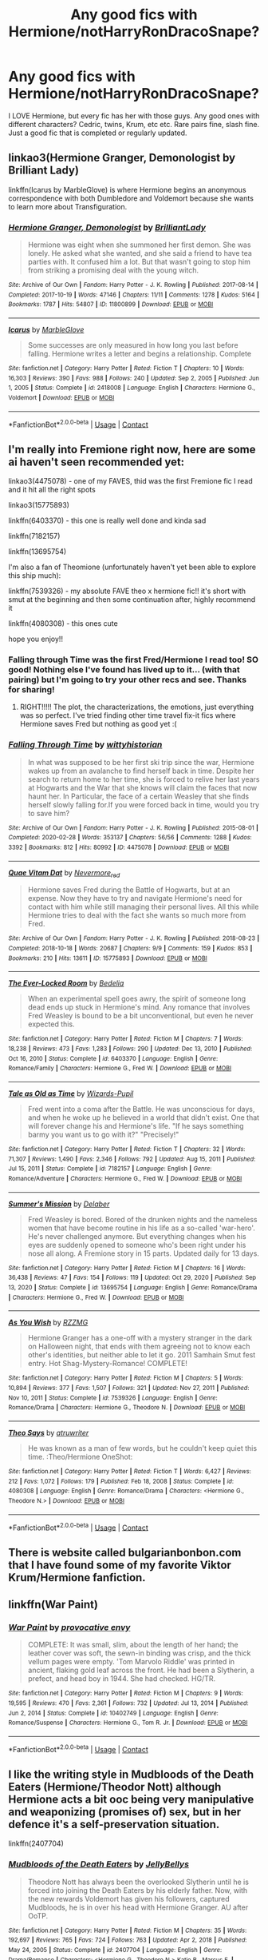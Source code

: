 #+TITLE: Any good fics with Hermione/notHarryRonDracoSnape?

* Any good fics with Hermione/notHarryRonDracoSnape?
:PROPERTIES:
:Author: sabertoothdiego
:Score: 22
:DateUnix: 1612106842.0
:DateShort: 2021-Jan-31
:FlairText: Request
:END:
I LOVE Hermione, but every fic has her with those guys. Any good ones with different characters? Cedric, twins, Krum, etc etc. Rare pairs fine, slash fine. Just a good fic that is completed or regularly updated.


** linkao3(Hermione Granger, Demonologist by Brilliant Lady)

linkffn(Icarus by MarbleGlove) is where Hermione begins an anonymous correspondence with both Dumbledore and Voldemort because she wants to learn more about Transfiguration.
:PROPERTIES:
:Author: lilaccomma
:Score: 8
:DateUnix: 1612112032.0
:DateShort: 2021-Jan-31
:END:

*** [[https://archiveofourown.org/works/11800899][*/Hermione Granger, Demonologist/*]] by [[https://www.archiveofourown.org/users/BrilliantLady/pseuds/BrilliantLady][/BrilliantLady/]]

#+begin_quote
  Hermione was eight when she summoned her first demon. She was lonely. He asked what she wanted, and she said a friend to have tea parties with. It confused him a lot. But that wasn't going to stop him from striking a promising deal with the young witch.
#+end_quote

^{/Site/:} ^{Archive} ^{of} ^{Our} ^{Own} ^{*|*} ^{/Fandom/:} ^{Harry} ^{Potter} ^{-} ^{J.} ^{K.} ^{Rowling} ^{*|*} ^{/Published/:} ^{2017-08-14} ^{*|*} ^{/Completed/:} ^{2017-10-19} ^{*|*} ^{/Words/:} ^{47146} ^{*|*} ^{/Chapters/:} ^{11/11} ^{*|*} ^{/Comments/:} ^{1278} ^{*|*} ^{/Kudos/:} ^{5164} ^{*|*} ^{/Bookmarks/:} ^{1787} ^{*|*} ^{/Hits/:} ^{54807} ^{*|*} ^{/ID/:} ^{11800899} ^{*|*} ^{/Download/:} ^{[[https://archiveofourown.org/downloads/11800899/Hermione%20Granger.epub?updated_at=1600135590][EPUB]]} ^{or} ^{[[https://archiveofourown.org/downloads/11800899/Hermione%20Granger.mobi?updated_at=1600135590][MOBI]]}

--------------

[[https://www.fanfiction.net/s/2418008/1/][*/Icarus/*]] by [[https://www.fanfiction.net/u/479439/MarbleGlove][/MarbleGlove/]]

#+begin_quote
  Some successes are only measured in how long you last before falling. Hermione writes a letter and begins a relationship. Complete
#+end_quote

^{/Site/:} ^{fanfiction.net} ^{*|*} ^{/Category/:} ^{Harry} ^{Potter} ^{*|*} ^{/Rated/:} ^{Fiction} ^{T} ^{*|*} ^{/Chapters/:} ^{10} ^{*|*} ^{/Words/:} ^{16,303} ^{*|*} ^{/Reviews/:} ^{390} ^{*|*} ^{/Favs/:} ^{988} ^{*|*} ^{/Follows/:} ^{240} ^{*|*} ^{/Updated/:} ^{Sep} ^{2,} ^{2005} ^{*|*} ^{/Published/:} ^{Jun} ^{1,} ^{2005} ^{*|*} ^{/Status/:} ^{Complete} ^{*|*} ^{/id/:} ^{2418008} ^{*|*} ^{/Language/:} ^{English} ^{*|*} ^{/Characters/:} ^{Hermione} ^{G.,} ^{Voldemort} ^{*|*} ^{/Download/:} ^{[[http://www.ff2ebook.com/old/ffn-bot/index.php?id=2418008&source=ff&filetype=epub][EPUB]]} ^{or} ^{[[http://www.ff2ebook.com/old/ffn-bot/index.php?id=2418008&source=ff&filetype=mobi][MOBI]]}

--------------

*FanfictionBot*^{2.0.0-beta} | [[https://github.com/FanfictionBot/reddit-ffn-bot/wiki/Usage][Usage]] | [[https://www.reddit.com/message/compose?to=tusing][Contact]]
:PROPERTIES:
:Author: FanfictionBot
:Score: 4
:DateUnix: 1612112066.0
:DateShort: 2021-Jan-31
:END:


** I'm really into Fremione right now, here are some ai haven't seen recommended yet:

linkao3(4475078) - one of my FAVES, thid was the first Fremione fic I read and it hit all the right spots

linkao3(15775893)

linkffn(6403370) - this one is really well done and kinda sad

linkffn(7182157)

linkffn(13695754)

I'm also a fan of Theomione (unfortunately haven't yet been able to explore this ship much):

linkffn(7539326) - my absolute FAVE theo x hermione fic!! it's short with smut at the beginning and then some continuation after, highly recommend it

linkffn(4080308) - this ones cute

hope you enjoy!!
:PROPERTIES:
:Author: squib27
:Score: 4
:DateUnix: 1612130038.0
:DateShort: 2021-Feb-01
:END:

*** Falling through Time was the first Fred/Hermione I read too! SO good! Nothing else I've found has lived up to it... (with that pairing) but I'm going to try your other recs and see. Thanks for sharing!
:PROPERTIES:
:Author: keleighk2
:Score: 3
:DateUnix: 1612146269.0
:DateShort: 2021-Feb-01
:END:

**** RIGHT!!!!! The plot, the characterizations, the emotions, just everything was so perfect. I've tried finding other time travel fix-it fics where Hermione saves Fred but nothing as good yet :(
:PROPERTIES:
:Author: squib27
:Score: 1
:DateUnix: 1612147056.0
:DateShort: 2021-Feb-01
:END:


*** [[https://archiveofourown.org/works/4475078][*/Falling Through Time/*]] by [[https://www.archiveofourown.org/users/wittyhistorian/pseuds/wittyhistorian][/wittyhistorian/]]

#+begin_quote
  In what was supposed to be her first ski trip since the war, Hermione wakes up from an avalanche to find herself back in time. Despite her search to return home to her time, she is forced to relive her last years at Hogwarts and the War that she knows will claim the faces that now haunt her. In Particular, the face of a certain Weasley that she finds herself slowly falling for.If you were forced back in time, would you try to save him?
#+end_quote

^{/Site/:} ^{Archive} ^{of} ^{Our} ^{Own} ^{*|*} ^{/Fandom/:} ^{Harry} ^{Potter} ^{-} ^{J.} ^{K.} ^{Rowling} ^{*|*} ^{/Published/:} ^{2015-08-01} ^{*|*} ^{/Completed/:} ^{2020-02-28} ^{*|*} ^{/Words/:} ^{353137} ^{*|*} ^{/Chapters/:} ^{56/56} ^{*|*} ^{/Comments/:} ^{1288} ^{*|*} ^{/Kudos/:} ^{3392} ^{*|*} ^{/Bookmarks/:} ^{812} ^{*|*} ^{/Hits/:} ^{80992} ^{*|*} ^{/ID/:} ^{4475078} ^{*|*} ^{/Download/:} ^{[[https://archiveofourown.org/downloads/4475078/Falling%20Through%20Time.epub?updated_at=1609780579][EPUB]]} ^{or} ^{[[https://archiveofourown.org/downloads/4475078/Falling%20Through%20Time.mobi?updated_at=1609780579][MOBI]]}

--------------

[[https://archiveofourown.org/works/15775893][*/Quae Vitam Dat/*]] by [[https://www.archiveofourown.org/users/Nevermore_red/pseuds/Nevermore_red][/Nevermore_red/]]

#+begin_quote
  Hermione saves Fred during the Battle of Hogwarts, but at an expense. Now they have to try and navigate Hermione's need for contact with him while still managing their personal lives. All this while Hermione tries to deal with the fact she wants so much more from Fred.
#+end_quote

^{/Site/:} ^{Archive} ^{of} ^{Our} ^{Own} ^{*|*} ^{/Fandom/:} ^{Harry} ^{Potter} ^{-} ^{J.} ^{K.} ^{Rowling} ^{*|*} ^{/Published/:} ^{2018-08-23} ^{*|*} ^{/Completed/:} ^{2018-10-18} ^{*|*} ^{/Words/:} ^{20687} ^{*|*} ^{/Chapters/:} ^{9/9} ^{*|*} ^{/Comments/:} ^{159} ^{*|*} ^{/Kudos/:} ^{853} ^{*|*} ^{/Bookmarks/:} ^{210} ^{*|*} ^{/Hits/:} ^{13611} ^{*|*} ^{/ID/:} ^{15775893} ^{*|*} ^{/Download/:} ^{[[https://archiveofourown.org/downloads/15775893/Quae%20Vitam%20Dat.epub?updated_at=1539915833][EPUB]]} ^{or} ^{[[https://archiveofourown.org/downloads/15775893/Quae%20Vitam%20Dat.mobi?updated_at=1539915833][MOBI]]}

--------------

[[https://www.fanfiction.net/s/6403370/1/][*/The Ever-Locked Room/*]] by [[https://www.fanfiction.net/u/2106788/Bedelia][/Bedelia/]]

#+begin_quote
  When an experimental spell goes awry, the spirit of someone long dead ends up stuck in Hermione's mind. Any romance that involves Fred Weasley is bound to be a bit unconventional, but even he never expected this.
#+end_quote

^{/Site/:} ^{fanfiction.net} ^{*|*} ^{/Category/:} ^{Harry} ^{Potter} ^{*|*} ^{/Rated/:} ^{Fiction} ^{M} ^{*|*} ^{/Chapters/:} ^{7} ^{*|*} ^{/Words/:} ^{18,238} ^{*|*} ^{/Reviews/:} ^{473} ^{*|*} ^{/Favs/:} ^{1,283} ^{*|*} ^{/Follows/:} ^{290} ^{*|*} ^{/Updated/:} ^{Dec} ^{13,} ^{2010} ^{*|*} ^{/Published/:} ^{Oct} ^{16,} ^{2010} ^{*|*} ^{/Status/:} ^{Complete} ^{*|*} ^{/id/:} ^{6403370} ^{*|*} ^{/Language/:} ^{English} ^{*|*} ^{/Genre/:} ^{Romance/Family} ^{*|*} ^{/Characters/:} ^{Hermione} ^{G.,} ^{Fred} ^{W.} ^{*|*} ^{/Download/:} ^{[[http://www.ff2ebook.com/old/ffn-bot/index.php?id=6403370&source=ff&filetype=epub][EPUB]]} ^{or} ^{[[http://www.ff2ebook.com/old/ffn-bot/index.php?id=6403370&source=ff&filetype=mobi][MOBI]]}

--------------

[[https://www.fanfiction.net/s/7182157/1/][*/Tale as Old as Time/*]] by [[https://www.fanfiction.net/u/2161858/Wizards-Pupil][/Wizards-Pupil/]]

#+begin_quote
  Fred went into a coma after the Battle. He was unconscious for days, and when he woke up he believed in a world that didn't exist. One that will forever change his and Hermione's life. "If he says something barmy you want us to go with it?" "Precisely!"
#+end_quote

^{/Site/:} ^{fanfiction.net} ^{*|*} ^{/Category/:} ^{Harry} ^{Potter} ^{*|*} ^{/Rated/:} ^{Fiction} ^{T} ^{*|*} ^{/Chapters/:} ^{32} ^{*|*} ^{/Words/:} ^{71,307} ^{*|*} ^{/Reviews/:} ^{1,490} ^{*|*} ^{/Favs/:} ^{2,346} ^{*|*} ^{/Follows/:} ^{792} ^{*|*} ^{/Updated/:} ^{Aug} ^{15,} ^{2011} ^{*|*} ^{/Published/:} ^{Jul} ^{15,} ^{2011} ^{*|*} ^{/Status/:} ^{Complete} ^{*|*} ^{/id/:} ^{7182157} ^{*|*} ^{/Language/:} ^{English} ^{*|*} ^{/Genre/:} ^{Romance/Adventure} ^{*|*} ^{/Characters/:} ^{Hermione} ^{G.,} ^{Fred} ^{W.} ^{*|*} ^{/Download/:} ^{[[http://www.ff2ebook.com/old/ffn-bot/index.php?id=7182157&source=ff&filetype=epub][EPUB]]} ^{or} ^{[[http://www.ff2ebook.com/old/ffn-bot/index.php?id=7182157&source=ff&filetype=mobi][MOBI]]}

--------------

[[https://www.fanfiction.net/s/13695754/1/][*/Summer's Mission/*]] by [[https://www.fanfiction.net/u/4456098/Delaber][/Delaber/]]

#+begin_quote
  Fred Weasley is bored. Bored of the drunken nights and the nameless women that have become routine in his life as a so-called 'war-hero'. He's never challenged anymore. But everything changes when his eyes are suddenly opened to someone who's been right under his nose all along. A Fremione story in 15 parts. Updated daily for 13 days.
#+end_quote

^{/Site/:} ^{fanfiction.net} ^{*|*} ^{/Category/:} ^{Harry} ^{Potter} ^{*|*} ^{/Rated/:} ^{Fiction} ^{M} ^{*|*} ^{/Chapters/:} ^{16} ^{*|*} ^{/Words/:} ^{36,438} ^{*|*} ^{/Reviews/:} ^{47} ^{*|*} ^{/Favs/:} ^{154} ^{*|*} ^{/Follows/:} ^{119} ^{*|*} ^{/Updated/:} ^{Oct} ^{29,} ^{2020} ^{*|*} ^{/Published/:} ^{Sep} ^{13,} ^{2020} ^{*|*} ^{/Status/:} ^{Complete} ^{*|*} ^{/id/:} ^{13695754} ^{*|*} ^{/Language/:} ^{English} ^{*|*} ^{/Genre/:} ^{Romance/Drama} ^{*|*} ^{/Characters/:} ^{Hermione} ^{G.,} ^{Fred} ^{W.} ^{*|*} ^{/Download/:} ^{[[http://www.ff2ebook.com/old/ffn-bot/index.php?id=13695754&source=ff&filetype=epub][EPUB]]} ^{or} ^{[[http://www.ff2ebook.com/old/ffn-bot/index.php?id=13695754&source=ff&filetype=mobi][MOBI]]}

--------------

[[https://www.fanfiction.net/s/7539326/1/][*/As You Wish/*]] by [[https://www.fanfiction.net/u/2076279/RZZMG][/RZZMG/]]

#+begin_quote
  Hermione Granger has a one-off with a mystery stranger in the dark on Halloween night, that ends with them agreeing not to know each other's identities, but neither able to let it go. 2011 Samhain Smut fest entry. Hot Shag-Mystery-Romance! COMPLETE!
#+end_quote

^{/Site/:} ^{fanfiction.net} ^{*|*} ^{/Category/:} ^{Harry} ^{Potter} ^{*|*} ^{/Rated/:} ^{Fiction} ^{M} ^{*|*} ^{/Chapters/:} ^{5} ^{*|*} ^{/Words/:} ^{10,894} ^{*|*} ^{/Reviews/:} ^{377} ^{*|*} ^{/Favs/:} ^{1,507} ^{*|*} ^{/Follows/:} ^{321} ^{*|*} ^{/Updated/:} ^{Nov} ^{27,} ^{2011} ^{*|*} ^{/Published/:} ^{Nov} ^{10,} ^{2011} ^{*|*} ^{/Status/:} ^{Complete} ^{*|*} ^{/id/:} ^{7539326} ^{*|*} ^{/Language/:} ^{English} ^{*|*} ^{/Genre/:} ^{Romance/Drama} ^{*|*} ^{/Characters/:} ^{Hermione} ^{G.,} ^{Theodore} ^{N.} ^{*|*} ^{/Download/:} ^{[[http://www.ff2ebook.com/old/ffn-bot/index.php?id=7539326&source=ff&filetype=epub][EPUB]]} ^{or} ^{[[http://www.ff2ebook.com/old/ffn-bot/index.php?id=7539326&source=ff&filetype=mobi][MOBI]]}

--------------

[[https://www.fanfiction.net/s/4080308/1/][*/Theo Says/*]] by [[https://www.fanfiction.net/u/529718/atruwriter][/atruwriter/]]

#+begin_quote
  He was known as a man of few words, but he couldn't keep quiet this time. :Theo/Hermione OneShot:
#+end_quote

^{/Site/:} ^{fanfiction.net} ^{*|*} ^{/Category/:} ^{Harry} ^{Potter} ^{*|*} ^{/Rated/:} ^{Fiction} ^{T} ^{*|*} ^{/Words/:} ^{6,427} ^{*|*} ^{/Reviews/:} ^{212} ^{*|*} ^{/Favs/:} ^{1,072} ^{*|*} ^{/Follows/:} ^{179} ^{*|*} ^{/Published/:} ^{Feb} ^{18,} ^{2008} ^{*|*} ^{/Status/:} ^{Complete} ^{*|*} ^{/id/:} ^{4080308} ^{*|*} ^{/Language/:} ^{English} ^{*|*} ^{/Genre/:} ^{Romance/Drama} ^{*|*} ^{/Characters/:} ^{<Hermione} ^{G.,} ^{Theodore} ^{N.>} ^{*|*} ^{/Download/:} ^{[[http://www.ff2ebook.com/old/ffn-bot/index.php?id=4080308&source=ff&filetype=epub][EPUB]]} ^{or} ^{[[http://www.ff2ebook.com/old/ffn-bot/index.php?id=4080308&source=ff&filetype=mobi][MOBI]]}

--------------

*FanfictionBot*^{2.0.0-beta} | [[https://github.com/FanfictionBot/reddit-ffn-bot/wiki/Usage][Usage]] | [[https://www.reddit.com/message/compose?to=tusing][Contact]]
:PROPERTIES:
:Author: FanfictionBot
:Score: 1
:DateUnix: 1612130073.0
:DateShort: 2021-Feb-01
:END:


** There is website called bulgarianbonbon.com that I have found some of my favorite Viktor Krum/Hermione fanfiction.
:PROPERTIES:
:Author: yashasangel
:Score: 3
:DateUnix: 1612120372.0
:DateShort: 2021-Jan-31
:END:


** linkffn(War Paint)
:PROPERTIES:
:Author: redpxtato
:Score: 2
:DateUnix: 1612145357.0
:DateShort: 2021-Feb-01
:END:

*** [[https://www.fanfiction.net/s/10402749/1/][*/War Paint/*]] by [[https://www.fanfiction.net/u/816609/provocative-envy][/provocative envy/]]

#+begin_quote
  COMPLETE: It was small, slim, about the length of her hand; the leather cover was soft, the sewn-in binding was crisp, and the thick vellum pages were empty. 'Tom Marvolo Riddle' was printed in ancient, flaking gold leaf across the front. He had been a Slytherin, a prefect, and head boy in 1944. She had checked. HG/TR.
#+end_quote

^{/Site/:} ^{fanfiction.net} ^{*|*} ^{/Category/:} ^{Harry} ^{Potter} ^{*|*} ^{/Rated/:} ^{Fiction} ^{M} ^{*|*} ^{/Chapters/:} ^{9} ^{*|*} ^{/Words/:} ^{19,595} ^{*|*} ^{/Reviews/:} ^{470} ^{*|*} ^{/Favs/:} ^{2,361} ^{*|*} ^{/Follows/:} ^{732} ^{*|*} ^{/Updated/:} ^{Jul} ^{13,} ^{2014} ^{*|*} ^{/Published/:} ^{Jun} ^{2,} ^{2014} ^{*|*} ^{/Status/:} ^{Complete} ^{*|*} ^{/id/:} ^{10402749} ^{*|*} ^{/Language/:} ^{English} ^{*|*} ^{/Genre/:} ^{Romance/Suspense} ^{*|*} ^{/Characters/:} ^{Hermione} ^{G.,} ^{Tom} ^{R.} ^{Jr.} ^{*|*} ^{/Download/:} ^{[[http://www.ff2ebook.com/old/ffn-bot/index.php?id=10402749&source=ff&filetype=epub][EPUB]]} ^{or} ^{[[http://www.ff2ebook.com/old/ffn-bot/index.php?id=10402749&source=ff&filetype=mobi][MOBI]]}

--------------

*FanfictionBot*^{2.0.0-beta} | [[https://github.com/FanfictionBot/reddit-ffn-bot/wiki/Usage][Usage]] | [[https://www.reddit.com/message/compose?to=tusing][Contact]]
:PROPERTIES:
:Author: FanfictionBot
:Score: 2
:DateUnix: 1612145384.0
:DateShort: 2021-Feb-01
:END:


** I like the writing style in Mudbloods of the Death Eaters (Hermione/Theodor Nott) although Hermione acts a bit ooc being very manipulative and weaponizing (promises of) sex, but in her defence it's a self-preservation situation.

linkffn(2407704)
:PROPERTIES:
:Author: I_love_DPs
:Score: 4
:DateUnix: 1612107340.0
:DateShort: 2021-Jan-31
:END:

*** [[https://www.fanfiction.net/s/2407704/1/][*/Mudbloods of the Death Eaters/*]] by [[https://www.fanfiction.net/u/531338/JellyBellys][/JellyBellys/]]

#+begin_quote
  Theodore Nott has always been the overlooked Slytherin until he is forced into joining the Death Eaters by his elderly father. Now, with the new rewards Voldemort has given his followers, captured Mudbloods, he is in over his head with Hermione Granger. AU after OoTP.
#+end_quote

^{/Site/:} ^{fanfiction.net} ^{*|*} ^{/Category/:} ^{Harry} ^{Potter} ^{*|*} ^{/Rated/:} ^{Fiction} ^{M} ^{*|*} ^{/Chapters/:} ^{35} ^{*|*} ^{/Words/:} ^{192,697} ^{*|*} ^{/Reviews/:} ^{765} ^{*|*} ^{/Favs/:} ^{724} ^{*|*} ^{/Follows/:} ^{763} ^{*|*} ^{/Updated/:} ^{Apr} ^{2,} ^{2018} ^{*|*} ^{/Published/:} ^{May} ^{24,} ^{2005} ^{*|*} ^{/Status/:} ^{Complete} ^{*|*} ^{/id/:} ^{2407704} ^{*|*} ^{/Language/:} ^{English} ^{*|*} ^{/Genre/:} ^{Drama/Romance} ^{*|*} ^{/Characters/:} ^{<Hermione} ^{G.,} ^{Theodore} ^{N.>} ^{Katie} ^{B.,} ^{Marcus} ^{F.} ^{*|*} ^{/Download/:} ^{[[http://www.ff2ebook.com/old/ffn-bot/index.php?id=2407704&source=ff&filetype=epub][EPUB]]} ^{or} ^{[[http://www.ff2ebook.com/old/ffn-bot/index.php?id=2407704&source=ff&filetype=mobi][MOBI]]}

--------------

*FanfictionBot*^{2.0.0-beta} | [[https://github.com/FanfictionBot/reddit-ffn-bot/wiki/Usage][Usage]] | [[https://www.reddit.com/message/compose?to=tusing][Contact]]
:PROPERTIES:
:Author: FanfictionBot
:Score: 2
:DateUnix: 1612107361.0
:DateShort: 2021-Jan-31
:END:


** Linkffn(the arithmancer by white squirrel) has hermione with George

Also linkffn(in the bleak midwinter) has the endgame of hermione eventually getting together with tom riddle senior although as of yet it still has a ways to go
:PROPERTIES:
:Author: randomredditor12345
:Score: 4
:DateUnix: 1612112454.0
:DateShort: 2021-Jan-31
:END:

*** [[https://www.fanfiction.net/s/10070079/1/][*/The Arithmancer/*]] by [[https://www.fanfiction.net/u/5339762/White-Squirrel][/White Squirrel/]]

#+begin_quote
  Hermione grows up as a maths whiz instead of a bookworm and tests into Arithmancy in her first year. With the help of her friends and Professor Vector, she puts her superhuman spellcrafting skills to good use in the fight against Voldemort. Years 1-4. Sequel posted.
#+end_quote

^{/Site/:} ^{fanfiction.net} ^{*|*} ^{/Category/:} ^{Harry} ^{Potter} ^{*|*} ^{/Rated/:} ^{Fiction} ^{T} ^{*|*} ^{/Chapters/:} ^{84} ^{*|*} ^{/Words/:} ^{529,133} ^{*|*} ^{/Reviews/:} ^{4,845} ^{*|*} ^{/Favs/:} ^{6,363} ^{*|*} ^{/Follows/:} ^{4,229} ^{*|*} ^{/Updated/:} ^{Aug} ^{22,} ^{2015} ^{*|*} ^{/Published/:} ^{Jan} ^{31,} ^{2014} ^{*|*} ^{/Status/:} ^{Complete} ^{*|*} ^{/id/:} ^{10070079} ^{*|*} ^{/Language/:} ^{English} ^{*|*} ^{/Characters/:} ^{Harry} ^{P.,} ^{Ron} ^{W.,} ^{Hermione} ^{G.,} ^{S.} ^{Vector} ^{*|*} ^{/Download/:} ^{[[http://www.ff2ebook.com/old/ffn-bot/index.php?id=10070079&source=ff&filetype=epub][EPUB]]} ^{or} ^{[[http://www.ff2ebook.com/old/ffn-bot/index.php?id=10070079&source=ff&filetype=mobi][MOBI]]}

--------------

[[https://www.fanfiction.net/s/13013582/1/][*/In the Bleak Midwinter/*]] by [[https://www.fanfiction.net/u/10286095/TheLoud][/TheLoud/]]

#+begin_quote
  After escaping from Merope in London and fleeing back to Little Hangleton, Tom Riddle had thought he was free of witches. He wasn't expecting yet another witch to turn up on his doorstep. This one seems different, but she too smells of Amortentia. Can he trust her when she tells him that she has brought him his baby from a London orphanage?
#+end_quote

^{/Site/:} ^{fanfiction.net} ^{*|*} ^{/Category/:} ^{Harry} ^{Potter} ^{*|*} ^{/Rated/:} ^{Fiction} ^{M} ^{*|*} ^{/Chapters/:} ^{18} ^{*|*} ^{/Words/:} ^{152,309} ^{*|*} ^{/Reviews/:} ^{150} ^{*|*} ^{/Favs/:} ^{222} ^{*|*} ^{/Follows/:} ^{313} ^{*|*} ^{/Updated/:} ^{Feb} ^{23,} ^{2020} ^{*|*} ^{/Published/:} ^{Jul} ^{25,} ^{2018} ^{*|*} ^{/id/:} ^{13013582} ^{*|*} ^{/Language/:} ^{English} ^{*|*} ^{/Genre/:} ^{Romance/Drama} ^{*|*} ^{/Characters/:} ^{Hermione} ^{G.,} ^{Tom} ^{R.} ^{Sr.,} ^{Mary} ^{R.,} ^{Thomas} ^{R.} ^{*|*} ^{/Download/:} ^{[[http://www.ff2ebook.com/old/ffn-bot/index.php?id=13013582&source=ff&filetype=epub][EPUB]]} ^{or} ^{[[http://www.ff2ebook.com/old/ffn-bot/index.php?id=13013582&source=ff&filetype=mobi][MOBI]]}

--------------

*FanfictionBot*^{2.0.0-beta} | [[https://github.com/FanfictionBot/reddit-ffn-bot/wiki/Usage][Usage]] | [[https://www.reddit.com/message/compose?to=tusing][Contact]]
:PROPERTIES:
:Author: FanfictionBot
:Score: 1
:DateUnix: 1612112491.0
:DateShort: 2021-Jan-31
:END:


** I'm seriously in the mood for some Hermione/Krum post-War fics if there exists any.
:PROPERTIES:
:Author: SwordoftheMourn
:Score: 2
:DateUnix: 1612114804.0
:DateShort: 2021-Jan-31
:END:


** oh hey recently read a great fremione [[https://archiveofourown.org/works/15586002]]
:PROPERTIES:
:Author: star_slayerr
:Score: 1
:DateUnix: 1612123846.0
:DateShort: 2021-Jan-31
:END:


** Story: Looks Can Be Deceiving [[https://www.fanfiction.net/s/10751447/100]]

Hermione is taken under Snapes wing and he becomes her mentor/ father figure. Draco is not a mean has the books he becomes a good friend. The big pairing is Krum and Hermione, you get to meet his friends and all around it's just a nice story.
:PROPERTIES:
:Author: Samantha776
:Score: 1
:DateUnix: 1612146831.0
:DateShort: 2021-Feb-01
:END:


** The Lion's Trilogy by James Spookie. Features Hermione/Neville as well as Harry/Daphne.
:PROPERTIES:
:Author: absa1901
:Score: 1
:DateUnix: 1612108888.0
:DateShort: 2021-Jan-31
:END:


** Okay okay.

Laugh your ass off fremione: [[https://www.fanfiction.net/s/2074348/22/6]]

Angsty HEA ending fremione: [[https://archiveofourown.org/works/27285505/chapters/66664003]]

Charmione WIP dragon world building: [[https://archiveofourown.org/works/27730459/chapters/67872667]]

Theo/Hermione time travel sorta world building fic. I still dk how to feel about this one honestly. [[https://www.fanfiction.net/s/11735486]]

One shots and smut (with plot!):

Fremione

[[https://archiveofourown.org/works/28607085]]

[[https://archiveofourown.org/works/27355219]]

Charmione

[[https://archiveofourown.org/works/27687746/chapters/67758392]]

[[https://archiveofourown.org/works/28597863/chapters/70089414]]
:PROPERTIES:
:Author: omnenomnom
:Score: 1
:DateUnix: 1612116039.0
:DateShort: 2021-Jan-31
:END:


** I recently found Air by Cakebski ([[https://www.fanfiction.net/s/12096740/]] ) which is a Hermione/Krum story. I'm only 10 chapters in but so far is really good and quite well written.

Hermione/Remus [[https://www.fanfiction.net/s/7860277/73/]]

Hermione/Fred (also not far into this one) [[https://www.fanfiction.net/s/7292302/19/]]

Hermione/Bill [[https://www.fanfiction.net/s/11752462/35/]]
:PROPERTIES:
:Author: LadyLachesis
:Score: 1
:DateUnix: 1612116434.0
:DateShort: 2021-Jan-31
:END:

*** Can I ask about the story Air? Have you read all 44 chapters? I just read the Prologue and think the setup for Viktor/Hermione is excellent. But how does the story, itself, progress? Is it worth the read?
:PROPERTIES:
:Author: emong757
:Score: 1
:DateUnix: 1612146174.0
:DateShort: 2021-Feb-01
:END:

**** Well, I'm only ten chapters in, but it seems set to progress well, certainly canonically for the events, I can't tell yet how that will affect the relationship and whether it will be angsty at all or if it will be HEA.

I'm happy to let you know once I finish reading it, if you would like. 🤗
:PROPERTIES:
:Author: LadyLachesis
:Score: 1
:DateUnix: 1612146309.0
:DateShort: 2021-Feb-01
:END:

***** Sorry, but what's "HEA"?

I'm going to read it too. Many Viktor/Hermione stories don't grab my attention, but this one definitely has.

Thank you for recommending it!
:PROPERTIES:
:Author: emong757
:Score: 1
:DateUnix: 1612146444.0
:DateShort: 2021-Feb-01
:END:

****** HEA - Happily Ever After

I hope you enjoy it as much as I have been! I'm glad I was able to recommend a story that you found interesting!
:PROPERTIES:
:Author: LadyLachesis
:Score: 1
:DateUnix: 1612146511.0
:DateShort: 2021-Feb-01
:END:


** [deleted]
:PROPERTIES:
:Score: 0
:DateUnix: 1612133008.0
:DateShort: 2021-Feb-01
:END:

*** [[https://www.fanfiction.net/s/8742093/1/][*/True Blood/*]] by [[https://www.fanfiction.net/u/3666314/Lizzy100][/Lizzy100/]]

#+begin_quote
  Here's what I have so far for my TB stories.
#+end_quote

^{/Site/:} ^{fanfiction.net} ^{*|*} ^{/Category/:} ^{True} ^{Blood} ^{*|*} ^{/Rated/:} ^{Fiction} ^{T} ^{*|*} ^{/Chapters/:} ^{13} ^{*|*} ^{/Words/:} ^{6,355} ^{*|*} ^{/Reviews/:} ^{3} ^{*|*} ^{/Favs/:} ^{2} ^{*|*} ^{/Follows/:} ^{1} ^{*|*} ^{/Updated/:} ^{Jul} ^{28,} ^{2020} ^{*|*} ^{/Published/:} ^{Nov} ^{27,} ^{2012} ^{*|*} ^{/Status/:} ^{Complete} ^{*|*} ^{/id/:} ^{8742093} ^{*|*} ^{/Language/:} ^{English} ^{*|*} ^{/Genre/:} ^{Horror/Romance} ^{*|*} ^{/Download/:} ^{[[http://www.ff2ebook.com/old/ffn-bot/index.php?id=8742093&source=ff&filetype=epub][EPUB]]} ^{or} ^{[[http://www.ff2ebook.com/old/ffn-bot/index.php?id=8742093&source=ff&filetype=mobi][MOBI]]}

--------------

*FanfictionBot*^{2.0.0-beta} | [[https://github.com/FanfictionBot/reddit-ffn-bot/wiki/Usage][Usage]] | [[https://www.reddit.com/message/compose?to=tusing][Contact]]
:PROPERTIES:
:Author: FanfictionBot
:Score: 1
:DateUnix: 1612133053.0
:DateShort: 2021-Feb-01
:END:
